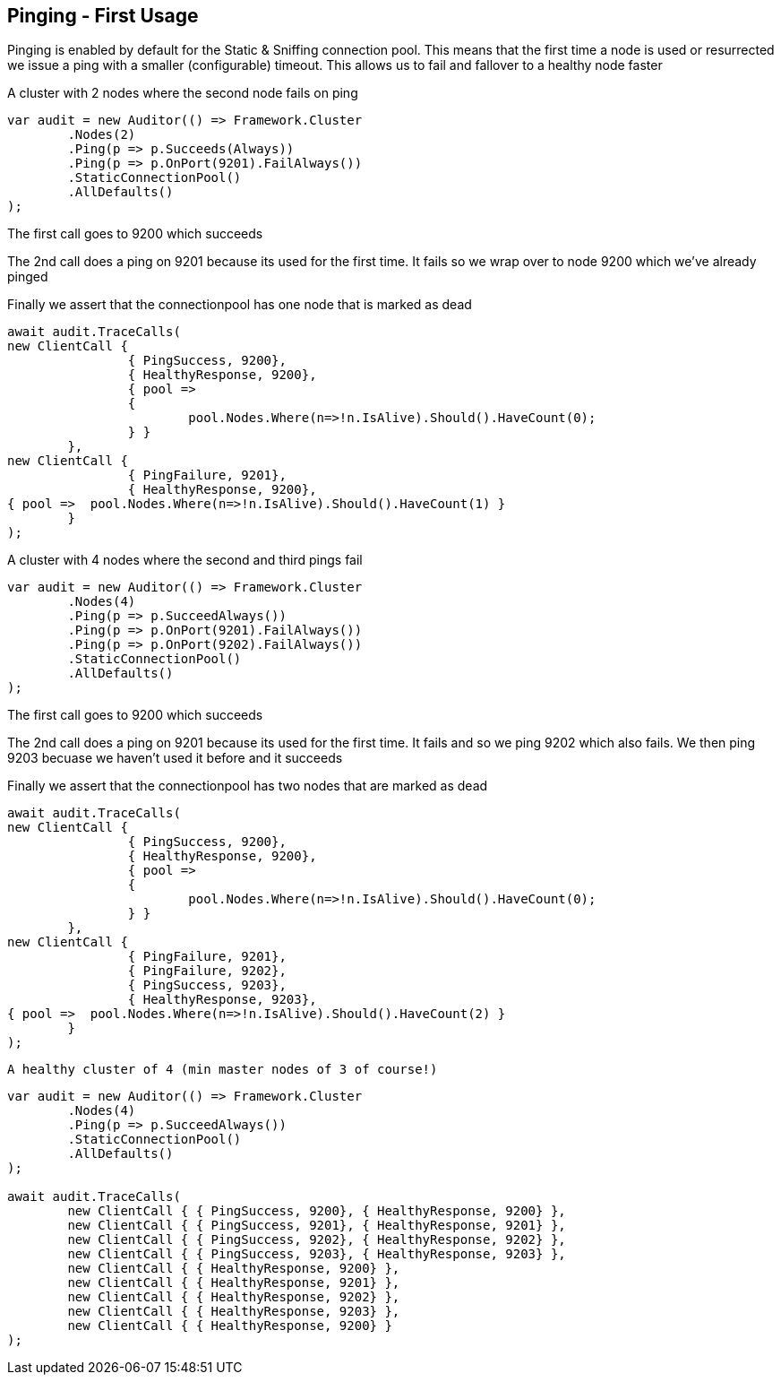 :section-number: 5.1

:ref_current: https://www.elastic.co/guide/en/elasticsearch/reference/current

:github: https://github.com/elastic/elasticsearch-net

:imagesdir: ../../../images

[[pinging---first-usage]]
== Pinging - First Usage

Pinging is enabled by default for the Static & Sniffing connection pool. 
This means that the first time a node is used or resurrected we issue a ping with a smaller (configurable) timeout.
This allows us to fail and fallover to a healthy node faster

A cluster with 2 nodes where the second node fails on ping 

[source,csharp]
----
var audit = new Auditor(() => Framework.Cluster
	.Nodes(2)
	.Ping(p => p.Succeeds(Always))
	.Ping(p => p.OnPort(9201).FailAlways())
	.StaticConnectionPool()
	.AllDefaults()
);
----

The first call goes to 9200 which succeeds 

The 2nd call does a ping on 9201 because its used for the first time. 
It fails so we wrap over to node 9200 which we've already pinged 

Finally we assert that the connectionpool has one node that is marked as dead 

[source,csharp]
----
await audit.TraceCalls(
new ClientCall { 
		{ PingSuccess, 9200},
		{ HealthyResponse, 9200},
		{ pool =>
		{
			pool.Nodes.Where(n=>!n.IsAlive).Should().HaveCount(0);
		} }
	},
new ClientCall { 
		{ PingFailure, 9201},
		{ HealthyResponse, 9200},
{ pool =>  pool.Nodes.Where(n=>!n.IsAlive).Should().HaveCount(1) }
	}
);
----

A cluster with 4 nodes where the second and third pings fail 

[source,csharp]
----
var audit = new Auditor(() => Framework.Cluster
	.Nodes(4)
	.Ping(p => p.SucceedAlways())
	.Ping(p => p.OnPort(9201).FailAlways())
	.Ping(p => p.OnPort(9202).FailAlways())
	.StaticConnectionPool()
	.AllDefaults()
);
----

The first call goes to 9200 which succeeds 

The 2nd call does a ping on 9201 because its used for the first time. 
It fails and so we ping 9202 which also fails. We then ping 9203 becuase 
we haven't used it before and it succeeds 

Finally we assert that the connectionpool has two nodes that are marked as dead 

[source,csharp]
----
await audit.TraceCalls(
new ClientCall { 
		{ PingSuccess, 9200},
		{ HealthyResponse, 9200},
		{ pool =>
		{
			pool.Nodes.Where(n=>!n.IsAlive).Should().HaveCount(0);
		} }
	},
new ClientCall { 
		{ PingFailure, 9201},
		{ PingFailure, 9202},
		{ PingSuccess, 9203},
		{ HealthyResponse, 9203},
{ pool =>  pool.Nodes.Where(n=>!n.IsAlive).Should().HaveCount(2) }
	}
);
----

 A healthy cluster of 4 (min master nodes of 3 of course!) 

[source,csharp]
----
var audit = new Auditor(() => Framework.Cluster
	.Nodes(4)
	.Ping(p => p.SucceedAlways())
	.StaticConnectionPool()
	.AllDefaults()
);

await audit.TraceCalls(
	new ClientCall { { PingSuccess, 9200}, { HealthyResponse, 9200} },
	new ClientCall { { PingSuccess, 9201}, { HealthyResponse, 9201} },
	new ClientCall { { PingSuccess, 9202}, { HealthyResponse, 9202} },
	new ClientCall { { PingSuccess, 9203}, { HealthyResponse, 9203} },
	new ClientCall { { HealthyResponse, 9200} },
	new ClientCall { { HealthyResponse, 9201} },
	new ClientCall { { HealthyResponse, 9202} },
	new ClientCall { { HealthyResponse, 9203} },
	new ClientCall { { HealthyResponse, 9200} }
);
----

